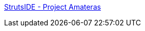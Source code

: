 :jbake-type: post
:jbake-status: published
:jbake-title: StrutsIDE - Project Amateras
:jbake-tags: editor,plugin,struts,j2ee,eclipse,_mois_mars,_année_2006
:jbake-date: 2006-03-01
:jbake-depth: ../
:jbake-uri: shaarli/1141229302000.adoc
:jbake-source: https://nicolas-delsaux.hd.free.fr/Shaarli?searchterm=http%3A%2F%2Famateras.sourceforge.jp%2Fcgi-bin%2Ffswiki_en%2Fwiki.cgi%3Fpage%3DStrutsIDE&searchtags=editor+plugin+struts+j2ee+eclipse+_mois_mars+_ann%C3%A9e_2006
:jbake-style: shaarli

http://amateras.sourceforge.jp/cgi-bin/fswiki_en/wiki.cgi?page=StrutsIDE[StrutsIDE - Project Amateras]


